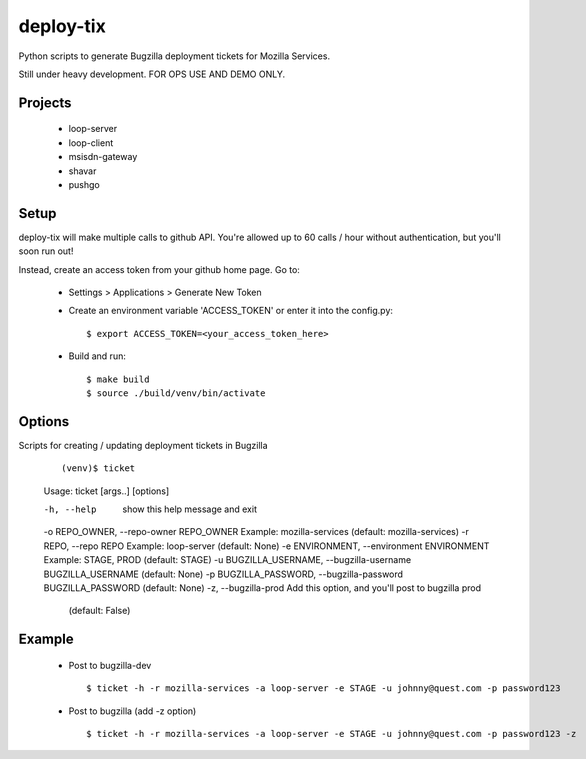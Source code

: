 deploy-tix
=============

Python scripts to generate Bugzilla deployment tickets for Mozilla Services.

Still under heavy development. FOR OPS USE AND DEMO ONLY.

.. image:: https://travis-ci.org/rpappalax/deploy-tix.svg?branch=dev-rpapa
    :target: https://travis-ci.org/rpappalax/deploy-tix

Projects
-----------
 - loop-server
 - loop-client
 - msisdn-gateway
 - shavar
 - pushgo

Setup
-----------
deploy-tix will make multiple calls to github API.
You're allowed up to 60 calls / hour without authentication, but you'll soon
run out!

Instead, create an access token from your github home page.  Go to:

 - Settings > Applications > Generate New Token
 - Create an environment variable 'ACCESS_TOKEN' or enter it into the config.py:

   ::

     $ export ACCESS_TOKEN=<your_access_token_here>


 - Build and run:

   ::

     $ make build
     $ source ./build/venv/bin/activate


Options
-----------

Scripts for creating / updating deployment tickets in Bugzilla

  ::

  (venv)$ ticket
  Usage: ticket [args..] [options]

  -h, --help            show this help message and exit
  -o REPO_OWNER, --repo-owner REPO_OWNER Example: mozilla-services \
  (default: mozilla-services)
  -r REPO, --repo REPO  Example: loop-server (default: None)
  -e ENVIRONMENT, --environment ENVIRONMENT Example: STAGE, PROD (default: STAGE)
  -u BUGZILLA_USERNAME, --bugzilla-username BUGZILLA_USERNAME (default: None)
  -p BUGZILLA_PASSWORD, --bugzilla-password BUGZILLA_PASSWORD (default: None)
  -z, --bugzilla-prod   Add this option, and you'll post to bugzilla prod \
   (default: False)


Example
----------------

 - Post to bugzilla-dev

  ::

    $ ticket -h -r mozilla-services -a loop-server -e STAGE -u johnny@quest.com -p password123


 - Post to bugzilla (add -z option)

  ::

    $ ticket -h -r mozilla-services -a loop-server -e STAGE -u johnny@quest.com -p password123 -z

